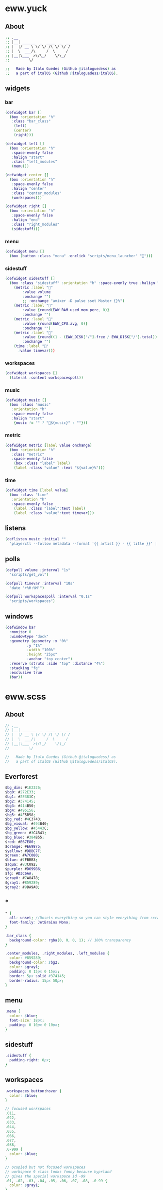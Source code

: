 * eww.yuck
:properties:
:header-args: :tangle eww.yuck :comments org
:end:
** About
#+begin_src dot
  ;; .__                        
  ;; |__| ______  _  ____  _  __
  ;; |  |/ __ \ \/ \/ /\ \/ \/ /
  ;; |  \  ___/\     /  \     / 
  ;; |__|\___  >\/\_/    \/\_/  
  ;;         \/                 

  ;;   Made by Italo Guedes (Github @italoguedess) as
  ;;   a part of italOS (Github @italoguedess/italOS).
#+end_src

** widgets
*** bar
#+begin_src dot
  (defwidget bar []
    (box :orientation "h"
	 :class "bar_class"
      (left)
      (center)
      (right)))

  (defwidget left []
    (box :orientation "h"
	 :space-evenly false
	 :halign "start"
	 :class "left_modules"
	 (menu)))

  (defwidget center []
    (box :orientation "h"
	 :space-evenly false
	 :halign "center"
	 :class "center_modules"
	 (workspaces)))

  (defwidget right []
    (box :orientation "h"
	 :space-evenly false
	 :halign "end"
	 :class "right_modules"
	 (sidestuff)))
#+end_src

*** menu
#+begin_src dot
  (defwidget menu []
    (box (button :class "menu" :onclick "scripts/menu_launcher" "󱄅")))
#+end_src

*** sidestuff
#+begin_src dot
  (defwidget sidestuff []
    (box :class "sidestuff" :orientation "h" :space-evenly true :halign "end" :spacing 0
      (metric :label "󰕾"
	      :value volume
	      :onchange "")
	      ;; :onchange "amixer -D pulse sset Master {}%")
      (metric :label ""
	      :value {round(EWW_RAM.used_mem_perc, 0)}
	      :onchange "")
      (metric :label ""
	      :value {round(EWW_CPU.avg, 0)}
	      :onchange "")
      (metric :label "󰨣"
	      :value {round((1 - (EWW_DISK["/"].free / EWW_DISK["/"].total)) * 100, 0)}
	      :onchange "")
      (time :label "󰥔"
	    :value timevar)))
#+end_src

*** workspaces
#+begin_src dot
  (defwidget workspaces []
    (literal :content workspacespoll)) 
#+end_src

*** music
#+begin_src dot
  (defwidget music []
    (box :class "music"
	 :orientation "h"
	 :space-evenly false
	 :halign "start"
      {music != "" ? "🎵${music}" : ""}))
#+end_src

*** metric
#+begin_src dot
  (defwidget metric [label value onchange]
    (box :orientation "h"
	 :class "metric"
	 :space-evenly false
      (box :class "label" label)
      (label :class "value" :text "${value}%")))
#+end_src

*** time
#+begin_src dot
  (defwidget time [label value]
    (box :class "time"
	 :orientation "h"  
	 :space-evenly false
      (label :class "label":text label)
      (label :class "value":text timevar)))
#+end_src

** listens
#+begin_src dot
  (deflisten music :initial ""
    "playerctl --follow metadata --format '{{ artist }} - {{ title }}' || true")
#+end_src

** polls
#+begin_src dot
  (defpoll volume :interval "1s"
    "scripts/get_vol")

  (defpoll timevar :interval "10s"
    "date '+%H:%M'")

  (defpoll workspacespoll :interval "0.1s"
    "scripts/workspaces")
#+end_src

** windows
#+begin_src dot
  (defwindow bar
    :monitor 0
    :windowtype "dock"
    :geometry (geometry :x "0%"
			:y "1%"
			:width "100%"
			:height "25px"
			:anchor "top center")
    :reserve (struts :side "top" :distance "4%")
    :stacking "fg"
    :exclusive true
    (bar))
#+end_src

* eww.scss
:properties:
:header-args: :tangle eww.scss :comments org
:end:
** About
#+begin_src dot
  // .__                        
  // |__| ______  _  ____  _  __
  // |  |/ __ \ \/ \/ /\ \/ \/ /
  // |  \  ___/\     /  \     / 
  // |__|\___  >\/\_/    \/\_/  
  //         \/                 

  //   Made by Italo Guedes (Github @italoguedess) as
  //   a part of italOS (Github @italoguedess/italOS).
#+end_src

** Everforest
#+begin_src dot
  $bg_dim: #1E2326;
  $bg0: #272E33;
  $bg1: #2E383C;
  $bg2: #374145;
  $bg3: #414B50;
  $bg4: #495156;
  $bg5: #4F5B58;
  $bg_red: #4C3743;
  $bg_visual: #493B40;
  $bg_yellow: #45443C;
  $bg_green: #3C4841;
  $bg_blue: #384B55;
  $red: #E67E80;
  $orange: #E69875;
  $yellow: #DBBC7F;
  $green: #A7C080;
  $blue: #7FBBB3;
  $aqua: #83C092;
  $purple: #D699B6;
  $fg: #D3C6AA;
  $gray0: #7A8478;
  $gray1: #859289;
  $gray2: #9DA9A0;
#+end_src

** *
#+begin_src dot
  * {
    all: unset; //Unsets everything so you can style everything from scratch
    font-family: JetBrains Mono;
  }

  .bar_class {
    background-color: rgba(0, 0, 0, 1); // 100% transparency
  }

  .center_modules, .right_modules, .left_modules {
    color: #859289;
    background-color: $bg2;
    color: $gray1;
    padding: 0 15px 0 15px;
    border: 5px solid #374145;
    border-radius: 15px 50px;
  }
#+end_src

** menu
#+begin_src dot
  .menu {
    color: $blue;
    font-size: 18px;
    padding: 0 10px 0 10px;
  }
#+end_src

** sidestuff
#+begin_src dot
.sidestuff {
  padding-right: 0px;
}
#+end_src

** workspaces
#+begin_src dot
  .workspaces button:hover {
    color: $blue;
  }

  // focused workspaces
  .011,
  .022,
  .033,
  .044,
  .055,
  .066,
  .077,
  .088,
  .0-999 {
    color: $blue;
  }

  // ocupied but not focused workspaces
  // workspace 9 class looks funny because hyprland
  // gives the special workspace id -99
  .01, .02, .03, .04, .05, .06, .07, .08, .0-99 {
    color: $gray1;
  }

  // unnocupied workspaces
  .0, .0-99 {
    color: $bg5;
  }
#+end_src

** value
#+begin_src dot
  .value {
    padding: 0 10px 0 10px;
  }
#+end_src

* scripts
** workspaces
:properties:
:header-args: :tangle scripts/workspaces :comments org :shebang #!/usr/bin/env bash
:end:

This script basically gives the workspace eww widget css classes as we interact with
hyprland through hyprctl. Through the classes we can then customize the widget
appearence dinamically.
#+begin_src bash
  # .__                        
  # |__| ______  _  ____  _  __
  # |  |/ __ \ \/ \/ /\ \/ \/ /
  # |  \  ___/\     /  \     / 
  # |__|\___  >\/\_/    \/\_/  
  #         \/                 

  #   Made by Italo Guedes (Github @italoguedess) as
  #   a part of italOS (Github @italoguedess/italOS).
  #
  #   This script was heavily based on the following
  #   repos workspace widget implementations:
  #   https://github.com/saimoomedits/eww-widgets
  #   https://github.com/rxyhn/tokyo

  workspaces() {
  ws1=1
  ws2=2
  ws3=3
  ws4=4
  ws5=5
  ws6=6
  ws7=7
  ws8=8
  ws9=9

  # Unoccupied
  un="0"

  # check if occupied
  o1=$(hyprctl workspaces -j | awk '/id/ {print $2}' | cut -d',' -f1 | grep "$ws1")
  o2=$(hyprctl workspaces -j | awk '/id/ {print $2}' | cut -d',' -f1 | grep "$ws2")
  o3=$(hyprctl workspaces -j | awk '/id/ {print $2}' | cut -d',' -f1 | grep "$ws3")
  o4=$(hyprctl workspaces -j | awk '/id/ {print $2}' | cut -d',' -f1 | grep "$ws4")
  o5=$(hyprctl workspaces -j | awk '/id/ {print $2}' | cut -d',' -f1 | grep "$ws5")
  o6=$(hyprctl workspaces -j | awk '/id/ {print $2}' | cut -d',' -f1 | grep "$ws6")
  o7=$(hyprctl workspaces -j | awk '/id/ {print $2}' | cut -d',' -f1 | grep "$ws7")
  o8=$(hyprctl workspaces -j | awk '/id/ {print $2}' | cut -d',' -f1 | grep "$ws8")
  o9=$(hyprctl workspaces -j | awk '/id/ {print $2; exit}' | cut -d',' -f1 | grep "$ws9")

  # check if focused
  f1=$(hyprctl activeworkspace -j | awk '/id/ {print $2}' | cut -d',' -f1 | grep "$ws1")
  f2=$(hyprctl activeworkspace -j | awk '/id/ {print $2}' | cut -d',' -f1 | grep "$ws2")
  f3=$(hyprctl activeworkspace -j | awk '/id/ {print $2}' | cut -d',' -f1 | grep "$ws3")
  f4=$(hyprctl activeworkspace -j | awk '/id/ {print $2}' | cut -d',' -f1 | grep "$ws4")
  f5=$(hyprctl activeworkspace -j | awk '/id/ {print $2}' | cut -d',' -f1 | grep "$ws5")
  f6=$(hyprctl activeworkspace -j | awk '/id/ {print $2}' | cut -d',' -f1 | grep "$ws6")
  f7=$(hyprctl activeworkspace -j | awk '/id/ {print $2}' | cut -d',' -f1 | grep "$ws7")
  f8=$(hyprctl activeworkspace -j | awk '/id/ {print $2}' | cut -d',' -f1 | grep "$ws8")
  f9=$(hyprctl activeworkspace -j | awk '/id/ {print $2; exit}' | cut -d',' -f1 | grep "$ws9")

  # check if urgent
  # u1=$(bspc query -D -d .urgent --names | grep 1)
  # u2=$(bspc query -D -d .urgent --names | grep 2)
  # u3=$(bspc query -D -d .urgent --names | grep 3)
  # u4=$(bspc query -D -d .urgent --names | grep 4)
  # u5=$(bspc query -D -d .urgent --names | grep 5)

  # icons
  ic_1=""
  ic_2=""
  ic_3=""
  ic_4=""
  ic_5=""
  ic_6=""
  ic_7=""
  ic_8=""
  ic_9=""
  if [ $f1 ]; then
      ic_1=""
  elif [ $f2 ]; then
      ic_2=""
  elif [ $f3 ]; then
      ic_3=""
  elif [ $f4 ]; then
      ic_4=""
  elif [ $f5 ]; then
      ic_5=""
  elif [ $f6 ]; then
      ic_6=""
  elif [ $f7 ]; then
      ic_7=""
  elif [ $f8 ]; then
      ic_8=""
  elif [ $f9 ]; then
      ic_9=""
  fi

  echo "(box :class 'workspaces'
	     :orientation 'h'
	     :space-evenly true
	     :halign 'start'
	     :spacing 20
	(button :class \"$un$o1$f1\" :onclick 'hyprctl dispatch workspace 1' \"$ic_1\") 
	(button :class \"$un$o2$f2\" :onclick 'hyprctl dispatch workspace 2' \"$ic_2\") 
	(button :class \"$un$o3$f3\" :onclick 'hyprctl dispatch workspace 3' \"$ic_3\") 
	(button :class \"$un$o4$f4\" :onclick 'hyprctl dispatch workspace 4' \"$ic_4\") 
	(button :class \"$un$o5$f5\" :onclick 'hyprctl dispatch workspace 5' \"$ic_5\") 
	(button :class \"$un$o6$f6\" :onclick 'hyprctl dispatch workspace 6' \"$ic_6\") 
	(button :class \"$un$o7$f7\" :onclick 'hyprctl dispatch workspace 7' \"$ic_7\") 
	(button :class \"$un$o8$f8\" :onclick 'hyprctl dispatch workspace 8' \"$ic_8\") 
	(button :class \"$un$o9$f9\" :onclick 'hyprctl dispatch workspace 9' \"$ic_9\"))"
  }

  workspaces
#+end_src

#+RESULTS:

** menu launcher
:properties:
:header-args: :tangle scripts/menu_launcher :comments org :shebang #!/usr/bin/env bash
:end:
#+begin_src bash
  # .__                        
  # |__| ______  _  ____  _  __
  # |  |/ __ \ \/ \/ /\ \/ \/ /
  # |  \  ___/\     /  \     / 
  # |__|\___  >\/\_/    \/\_/  
  #         \/                 

  #   Made by Italo Guedes (Github @italoguedess) as
  #   a part of italOS (Github @italoguedess/italOS).

  hyprctl dispatch exec kitty
#+end_src

** get volume
:properties:
:header-args: :tangle scripts/get_vol :comments org :shebang #!/usr/bin/env bash
:end:
#+begin_src bash
  # .__                        
  # |__| ______  _  ____  _  __
  # |  |/ __ \ \/ \/ /\ \/ \/ /
  # |  \  ___/\     /  \     / 
  # |__|\___  >\/\_/    \/\_/  
  #         \/                 

  #   Made by Italo Guedes (Github @italoguedess) as
  #   a part of italOS (Github @italoguedess/italOS).

  wpctl get-volume @DEFAULT_AUDIO_SINK@ | awk '{print $2 * 100}'
#+end_src
